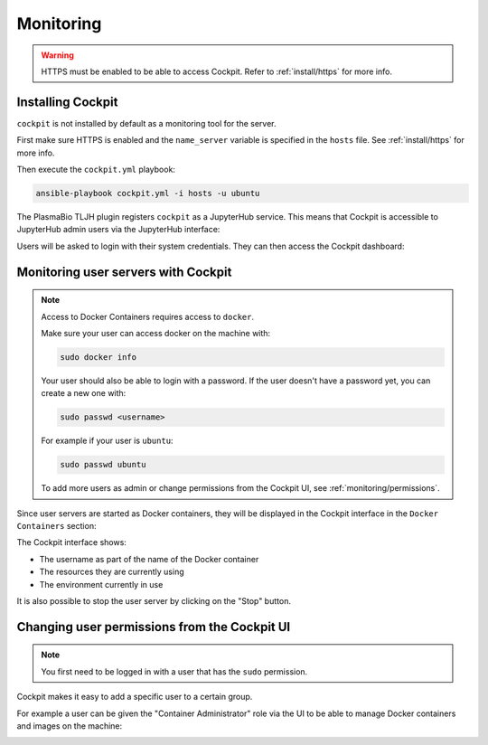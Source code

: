 Monitoring
==========

.. warning::

  HTTPS must be enabled to be able to access Cockpit. Refer to :ref:`install/https` for more info.

Installing Cockpit
------------------

``cockpit`` is not installed by default as a monitoring tool for the server.

First make sure HTTPS is enabled and the ``name_server`` variable is specified in the ``hosts`` file.
See :ref:`install/https` for more info.

Then execute the ``cockpit.yml`` playbook:

.. code-block:: bash

    ansible-playbook cockpit.yml -i hosts -u ubuntu

The PlasmaBio TLJH plugin registers ``cockpit`` as a JupyterHub service. This means that
Cockpit is accessible to JupyterHub admin users via the JupyterHub interface:

.. image:: ../images/configuration/cockpit-navbar.png
   :alt: Accessing cockpit from the nav bar
   :width: 100%
   :align: center

Users will be asked to login with their system credentials. They can then access the Cockpit dashboard:

.. image:: ../images/configuration/cockpit.png
   :alt: Cockpit
   :width: 100%
   :align: center

Monitoring user servers with Cockpit
------------------------------------

.. note::

  Access to Docker Containers requires access to ``docker``.

  Make sure your user can access docker on the machine with:

  .. code-block:: bash

    sudo docker info

  Your user should also be able to login with a password. If the user doesn't have a password yet, you can
  create a new one with:

  .. code-block:: bash

    sudo passwd <username>

  For example if your user is ``ubuntu``:

  .. code-block:: bash

    sudo passwd ubuntu

  To add more users as admin or change permissions from the Cockpit UI, see :ref:`monitoring/permissions`.


Since user servers are started as Docker containers, they will be displayed in the Cockpit interface in the
``Docker Containers`` section:

.. image:: ../images/configuration/cockpit-docker.png
   :alt: Docker Containers from Cockpit
   :width: 100%
   :align: center

The Cockpit interface shows:

- The username as part of the name of the Docker container
- The resources they are currently using
- The environment currently in use

It is also possible to stop the user server by clicking on the "Stop" button.


.. _monitoring/permissions:

Changing user permissions from the Cockpit UI
---------------------------------------------

.. note::

  You first need to be logged in with a user that has the ``sudo`` permission.

Cockpit makes it easy to add a specific user to a certain group.

For example a user can be given the "Container Administrator" role via the UI to be able to manage Docker containers
and images on the machine:

.. image:: ../images/configuration/cockpit-roles.png
   :alt: Manage user roles from the Cockpit UI
   :width: 100%
   :align: center
